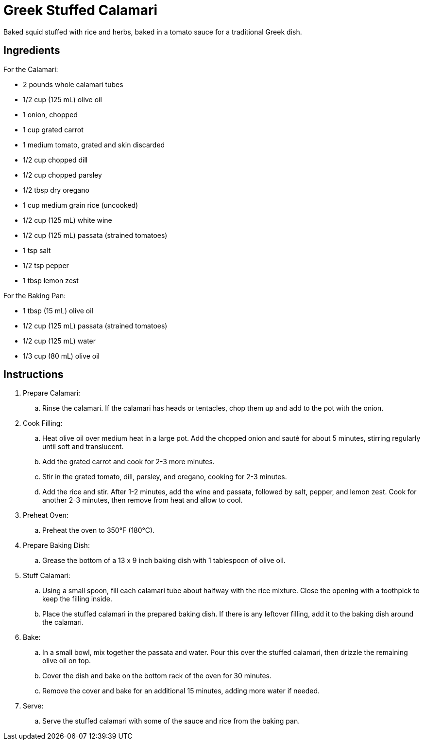 = Greek Stuffed Calamari
Baked squid stuffed with rice and herbs, baked in a tomato sauce for a traditional Greek dish.

== Ingredients

For the Calamari:

* 2 pounds whole calamari tubes
* 1/2 cup (125 mL) olive oil
* 1 onion, chopped
* 1 cup grated carrot
* 1 medium tomato, grated and skin discarded
* 1/2 cup chopped dill
* 1/2 cup chopped parsley
* 1/2 tbsp dry oregano
* 1 cup medium grain rice (uncooked)
* 1/2 cup (125 mL) white wine
* 1/2 cup (125 mL) passata (strained tomatoes)
* 1 tsp salt
* 1/2 tsp pepper
* 1 tbsp lemon zest

For the Baking Pan:

* 1 tbsp (15 mL) olive oil
* 1/2 cup (125 mL) passata (strained tomatoes)
* 1/2 cup (125 mL) water
* 1/3 cup (80 mL) olive oil

== Instructions
. Prepare Calamari:
.. Rinse the calamari. If the calamari has heads or tentacles, chop them up and add to the pot with the onion.
. Cook Filling:
.. Heat olive oil over medium heat in a large pot. Add the chopped onion and sauté for about 5 minutes, stirring regularly until soft and translucent.
.. Add the grated carrot and cook for 2-3 more minutes.
.. Stir in the grated tomato, dill, parsley, and oregano, cooking for 2-3 minutes.
.. Add the rice and stir. After 1-2 minutes, add the wine and passata, followed by salt, pepper, and lemon zest. Cook for another 2-3 minutes, then remove from heat and allow to cool.
. Preheat Oven:
.. Preheat the oven to 350°F (180°C).
. Prepare Baking Dish:
.. Grease the bottom of a 13 x 9 inch baking dish with 1 tablespoon of olive oil.
. Stuff Calamari:
.. Using a small spoon, fill each calamari tube about halfway with the rice mixture. Close the opening with a toothpick to keep the filling inside.
.. Place the stuffed calamari in the prepared baking dish. If there is any leftover filling, add it to the baking dish around the calamari.
. Bake:
.. In a small bowl, mix together the passata and water. Pour this over the stuffed calamari, then drizzle the remaining olive oil on top.
.. Cover the dish and bake on the bottom rack of the oven for 30 minutes.
.. Remove the cover and bake for an additional 15 minutes, adding more water if needed.
. Serve:
.. Serve the stuffed calamari with some of the sauce and rice from the baking pan.


